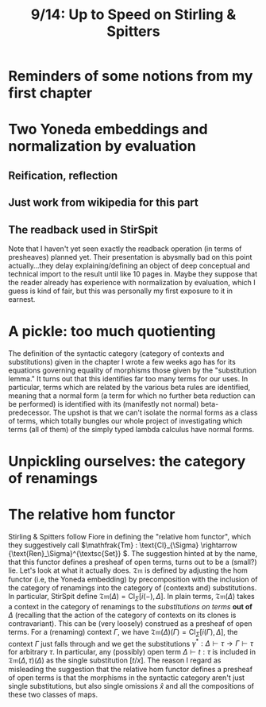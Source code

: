 #+TITLE: 9/14: Up to Speed on Stirling & Spitters
* Reminders of some notions from my first chapter

* Two Yoneda embeddings and normalization by evaluation
** Reification, reflection

** Just work from wikipedia for this part

** The readback used in StirSpit
Note that I haven't yet seen exactly the readback operation (in terms of
presheaves) planned yet. Their presentation is abysmally bad on this point
actually...they delay explaining/defining an object of deep conceptual and
technical import to the result until like 10 pages in. Maybe they suppose that
the reader already has experience with normalization by evaluation, which I
guess is kind of fair, but this was personally my first exposure to it in
earnest.

* A pickle: too much quotienting
The definition of the syntactic category (category of contexts and
substitutions) given in the chapter I wrote a few weeks ago has for its
equations governing equality of morphisms those given by the "substitution
lemma." It turns out that this identifies far too many terms for our uses. In
particular, terms which are related by the various beta rules are identified,
meaning that a normal form (a term for which no further beta reduction can be
performed) is identified with its (manifestly not normal) beta-predecessor. The
upshot is that we can't isolate the normal forms as a class of terms, which
totally bungles our whole project of investigating which terms (all of them) of
the simply typed lambda calculus have normal forms.

* Unpickling ourselves: the category of renamings

* The relative hom functor
Stirling & Spitters follow Fiore in defining the "relative hom functor", which
they suggestively call \(\mathfrak{Tm} : \text{Cl}_{\Sigma} \rightarrow
{\text{Ren}_\Sigma}^{\textsc{Set}} \). The suggestion hinted at by the name,
that this functor defines a presheaf of open terms, turns out to be a (small?)
lie. Let's look at what it actually does. \(\mathfrak{Tm}\) is defined by
adjusting the hom functor (i.e, the Yoneda embedding) by precomposition with the
inclusion of the category of renamings into the category of (contexts and)
substitutions. In particular, StirSpit define \(\mathfrak{Tm}(\Delta) =
\text{Cl}_{\Sigma} [i(-), \Delta]\). In plain terms, \( \mathfrak{Tm}(\Delta)\)
takes a context in the category of renamings to the /substitutions on terms/
*out of* \(\Delta\) (recalling that the action of the category of contexts on
its clones is contravariant). This can be (very loosely) construed as a presheaf
of open terms. For a (renaming) context \( \Gamma \), we have
\(\mathfrak{Tm}(\Delta)(\Gamma) = \text{Cl}_{\Sigma} [i(\Gamma), \Delta]\), the
context \( \Gamma \) just falls through and we get the substitutions \(
\gamma^{*} : \Delta \vdash \tau \rightarrow \Gamma \vdash \tau \) for arbitrary
\( \tau \). In particular, any (possibly) open term \( \Delta \vdash t : \tau \)
is included in \( \mathfrak{Tm}(\Delta,\tau)(\Delta) \) as the single
substitution \( [t/x] \). The reason I regard as misleading the suggestion that
the relative hom functor defines a presheaf of open terms is that the morphisms
in the syntactic category aren't just single substitutions, but also single
omissions \( \hat{x}\) and all the compositions of these two classes of maps.
